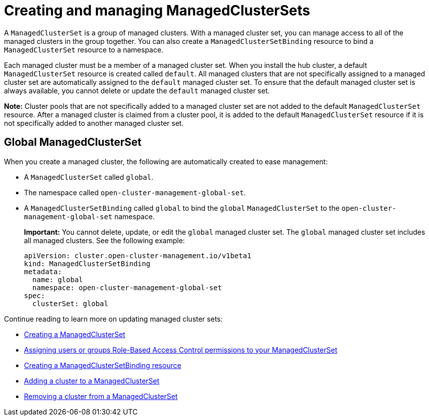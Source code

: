 [#managedclustersets-intro]
= Creating and managing ManagedClusterSets

A `ManagedClusterSet` is a group of managed clusters. With a managed cluster set, you can manage access to all of the managed clusters in the group together. You can also create a `ManagedClusterSetBinding` resource to bind a `ManagedClusterSet` resource to a namespace.

Each managed cluster must be a member of a managed cluster set. When you install the hub cluster, a default `ManagedClusterSet` resource is created called `default`. All managed clusters that are not specifically assigned to a managed cluster set are automatically assigned to the `default` managed cluster set. To ensure that the default managed cluster set is always available, you cannot delete or update the `default` managed cluster set.

**Note:** Cluster pools that are not specifically added to a managed cluster set are not added to the default `ManagedClusterSet` resource. After a managed cluster is claimed from a cluster pool, it is added to the default `ManagedClusterSet` resource if it is not specifically added to another managed cluster set.

[#managedclustersets_global]
== Global ManagedClusterSet

When you create a managed cluster, the following are automatically created to ease management:

* A `ManagedClusterSet` called `global`.
* The namespace called `open-cluster-management-global-set`.
* A `ManagedClusterSetBinding` called `global` to bind the `global` `ManagedClusterSet` to the `open-cluster-management-global-set` namespace.
+
**Important:** You cannot delete, update, or edit the `global` managed cluster set. The `global` managed cluster set includes all managed clusters. See the following example:
+
[source,yaml]
----
apiVersion: cluster.open-cluster-management.io/v1beta1
kind: ManagedClusterSetBinding
metadata:
  name: global
  namespace: open-cluster-management-global-set
spec:
  clusterSet: global
----

Continue reading to learn more on updating managed cluster sets:

* xref:../cluster_lifecycle/managedclustersets_create.adoc#creating-a-managedclusterset[Creating a ManagedClusterSet]
* xref:../cluster_lifecycle/managedclustersets_assign_role.adoc#assign-role-clustersets[Assigning users or groups Role-Based Access Control permissions to your ManagedClusterSet]
* xref:../cluster_lifecycle/managedclustersetbinding_create.adoc#creating-a-managedclustersetbinding[Creating a ManagedClusterSetBinding resource]
* xref:../cluster_lifecycle/managedclustersets_add_cluster.adoc#adding-clusters-to-a-managedclusterset[Adding a cluster to a ManagedClusterSet]
* xref:../cluster_lifecycle/managedclustersets_remove_cluster.adoc#removing-a-managed-cluster-from-a-managedclusterset[Removing a cluster from a ManagedClusterSet]
